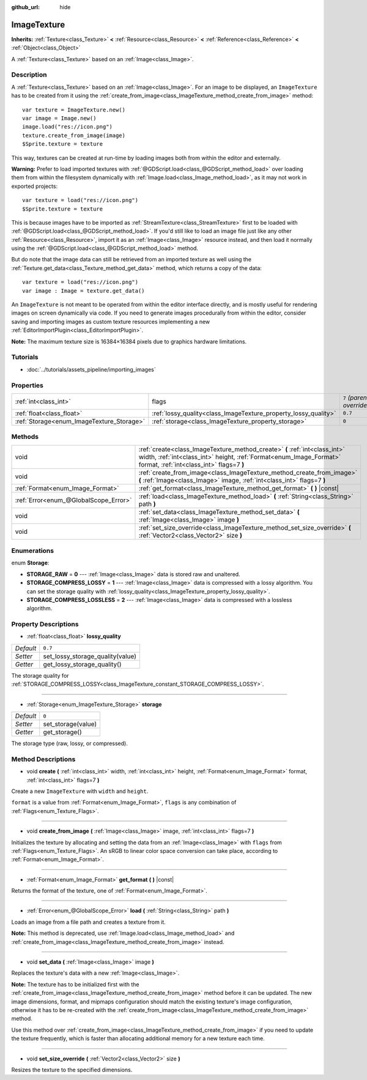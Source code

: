 :github_url: hide

.. Generated automatically by RebelEngine/tools/scripts/rst_from_xml.py.. DO NOT EDIT THIS FILE, but the ImageTexture.xml source instead.
.. The source is found in docs or modules/<name>/docs.

.. _class_ImageTexture:

ImageTexture
============

**Inherits:** :ref:`Texture<class_Texture>` **<** :ref:`Resource<class_Resource>` **<** :ref:`Reference<class_Reference>` **<** :ref:`Object<class_Object>`

A :ref:`Texture<class_Texture>` based on an :ref:`Image<class_Image>`.

Description
-----------

A :ref:`Texture<class_Texture>` based on an :ref:`Image<class_Image>`. For an image to be displayed, an ``ImageTexture`` has to be created from it using the :ref:`create_from_image<class_ImageTexture_method_create_from_image>` method:

::

    var texture = ImageTexture.new()
    var image = Image.new()
    image.load("res://icon.png")
    texture.create_from_image(image)
    $Sprite.texture = texture

This way, textures can be created at run-time by loading images both from within the editor and externally.

**Warning:** Prefer to load imported textures with :ref:`@GDScript.load<class_@GDScript_method_load>` over loading them from within the filesystem dynamically with :ref:`Image.load<class_Image_method_load>`, as it may not work in exported projects:

::

    var texture = load("res://icon.png")
    $Sprite.texture = texture

This is because images have to be imported as :ref:`StreamTexture<class_StreamTexture>` first to be loaded with :ref:`@GDScript.load<class_@GDScript_method_load>`. If you'd still like to load an image file just like any other :ref:`Resource<class_Resource>`, import it as an :ref:`Image<class_Image>` resource instead, and then load it normally using the :ref:`@GDScript.load<class_@GDScript_method_load>` method.

But do note that the image data can still be retrieved from an imported texture as well using the :ref:`Texture.get_data<class_Texture_method_get_data>` method, which returns a copy of the data:

::

    var texture = load("res://icon.png")
    var image : Image = texture.get_data()

An ``ImageTexture`` is not meant to be operated from within the editor interface directly, and is mostly useful for rendering images on screen dynamically via code. If you need to generate images procedurally from within the editor, consider saving and importing images as custom texture resources implementing a new :ref:`EditorImportPlugin<class_EditorImportPlugin>`.

**Note:** The maximum texture size is 16384×16384 pixels due to graphics hardware limitations.

Tutorials
---------

- :doc:`../tutorials/assets_pipeline/importing_images`

Properties
----------

+-------------------------------------------+-----------------------------------------------------------------+---------------------------+
| :ref:`int<class_int>`                     | flags                                                           | ``7`` *(parent override)* |
+-------------------------------------------+-----------------------------------------------------------------+---------------------------+
| :ref:`float<class_float>`                 | :ref:`lossy_quality<class_ImageTexture_property_lossy_quality>` | ``0.7``                   |
+-------------------------------------------+-----------------------------------------------------------------+---------------------------+
| :ref:`Storage<enum_ImageTexture_Storage>` | :ref:`storage<class_ImageTexture_property_storage>`             | ``0``                     |
+-------------------------------------------+-----------------------------------------------------------------+---------------------------+

Methods
-------

+---------------------------------------+-----------------------------------------------------------------------------------------------------------------------------------------------------------------------------------------------+
| void                                  | :ref:`create<class_ImageTexture_method_create>` **(** :ref:`int<class_int>` width, :ref:`int<class_int>` height, :ref:`Format<enum_Image_Format>` format, :ref:`int<class_int>` flags=7 **)** |
+---------------------------------------+-----------------------------------------------------------------------------------------------------------------------------------------------------------------------------------------------+
| void                                  | :ref:`create_from_image<class_ImageTexture_method_create_from_image>` **(** :ref:`Image<class_Image>` image, :ref:`int<class_int>` flags=7 **)**                                              |
+---------------------------------------+-----------------------------------------------------------------------------------------------------------------------------------------------------------------------------------------------+
| :ref:`Format<enum_Image_Format>`      | :ref:`get_format<class_ImageTexture_method_get_format>` **(** **)** |const|                                                                                                                   |
+---------------------------------------+-----------------------------------------------------------------------------------------------------------------------------------------------------------------------------------------------+
| :ref:`Error<enum_@GlobalScope_Error>` | :ref:`load<class_ImageTexture_method_load>` **(** :ref:`String<class_String>` path **)**                                                                                                      |
+---------------------------------------+-----------------------------------------------------------------------------------------------------------------------------------------------------------------------------------------------+
| void                                  | :ref:`set_data<class_ImageTexture_method_set_data>` **(** :ref:`Image<class_Image>` image **)**                                                                                               |
+---------------------------------------+-----------------------------------------------------------------------------------------------------------------------------------------------------------------------------------------------+
| void                                  | :ref:`set_size_override<class_ImageTexture_method_set_size_override>` **(** :ref:`Vector2<class_Vector2>` size **)**                                                                          |
+---------------------------------------+-----------------------------------------------------------------------------------------------------------------------------------------------------------------------------------------------+

Enumerations
------------

.. _enum_ImageTexture_Storage:

.. _class_ImageTexture_constant_STORAGE_RAW:

.. _class_ImageTexture_constant_STORAGE_COMPRESS_LOSSY:

.. _class_ImageTexture_constant_STORAGE_COMPRESS_LOSSLESS:

enum **Storage**:

- **STORAGE_RAW** = **0** --- :ref:`Image<class_Image>` data is stored raw and unaltered.

- **STORAGE_COMPRESS_LOSSY** = **1** --- :ref:`Image<class_Image>` data is compressed with a lossy algorithm. You can set the storage quality with :ref:`lossy_quality<class_ImageTexture_property_lossy_quality>`.

- **STORAGE_COMPRESS_LOSSLESS** = **2** --- :ref:`Image<class_Image>` data is compressed with a lossless algorithm.

Property Descriptions
---------------------

.. _class_ImageTexture_property_lossy_quality:

- :ref:`float<class_float>` **lossy_quality**

+-----------+----------------------------------+
| *Default* | ``0.7``                          |
+-----------+----------------------------------+
| *Setter*  | set_lossy_storage_quality(value) |
+-----------+----------------------------------+
| *Getter*  | get_lossy_storage_quality()      |
+-----------+----------------------------------+

The storage quality for :ref:`STORAGE_COMPRESS_LOSSY<class_ImageTexture_constant_STORAGE_COMPRESS_LOSSY>`.

----

.. _class_ImageTexture_property_storage:

- :ref:`Storage<enum_ImageTexture_Storage>` **storage**

+-----------+--------------------+
| *Default* | ``0``              |
+-----------+--------------------+
| *Setter*  | set_storage(value) |
+-----------+--------------------+
| *Getter*  | get_storage()      |
+-----------+--------------------+

The storage type (raw, lossy, or compressed).

Method Descriptions
-------------------

.. _class_ImageTexture_method_create:

- void **create** **(** :ref:`int<class_int>` width, :ref:`int<class_int>` height, :ref:`Format<enum_Image_Format>` format, :ref:`int<class_int>` flags=7 **)**

Create a new ``ImageTexture`` with ``width`` and ``height``.

``format`` is a value from :ref:`Format<enum_Image_Format>`, ``flags`` is any combination of :ref:`Flags<enum_Texture_Flags>`.

----

.. _class_ImageTexture_method_create_from_image:

- void **create_from_image** **(** :ref:`Image<class_Image>` image, :ref:`int<class_int>` flags=7 **)**

Initializes the texture by allocating and setting the data from an :ref:`Image<class_Image>` with ``flags`` from :ref:`Flags<enum_Texture_Flags>`. An sRGB to linear color space conversion can take place, according to :ref:`Format<enum_Image_Format>`.

----

.. _class_ImageTexture_method_get_format:

- :ref:`Format<enum_Image_Format>` **get_format** **(** **)** |const|

Returns the format of the texture, one of :ref:`Format<enum_Image_Format>`.

----

.. _class_ImageTexture_method_load:

- :ref:`Error<enum_@GlobalScope_Error>` **load** **(** :ref:`String<class_String>` path **)**

Loads an image from a file path and creates a texture from it.

**Note:** This method is deprecated, use :ref:`Image.load<class_Image_method_load>` and :ref:`create_from_image<class_ImageTexture_method_create_from_image>` instead.

----

.. _class_ImageTexture_method_set_data:

- void **set_data** **(** :ref:`Image<class_Image>` image **)**

Replaces the texture's data with a new :ref:`Image<class_Image>`.

**Note:** The texture has to be initialized first with the :ref:`create_from_image<class_ImageTexture_method_create_from_image>` method before it can be updated. The new image dimensions, format, and mipmaps configuration should match the existing texture's image configuration, otherwise it has to be re-created with the :ref:`create_from_image<class_ImageTexture_method_create_from_image>` method.

Use this method over :ref:`create_from_image<class_ImageTexture_method_create_from_image>` if you need to update the texture frequently, which is faster than allocating additional memory for a new texture each time.

----

.. _class_ImageTexture_method_set_size_override:

- void **set_size_override** **(** :ref:`Vector2<class_Vector2>` size **)**

Resizes the texture to the specified dimensions.

.. |virtual| replace:: :abbr:`virtual (This method should typically be overridden by the user to have any effect.)`
.. |const| replace:: :abbr:`const (This method has no side effects. It doesn't modify any of the instance's member variables.)`
.. |vararg| replace:: :abbr:`vararg (This method accepts any number of arguments after the ones described here.)`
